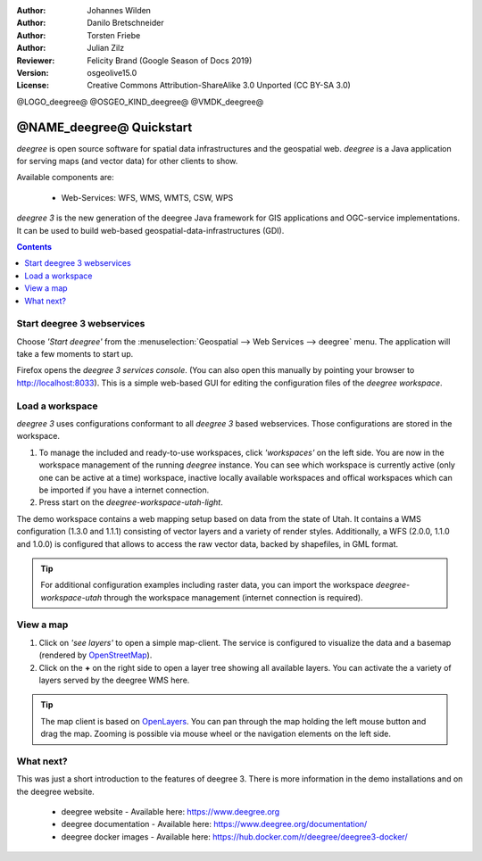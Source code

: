 :Author: Johannes Wilden
:Author: Danilo Bretschneider
:Author: Torsten Friebe
:Author: Julian Zilz
:Reviewer: Felicity Brand (Google Season of Docs 2019)
:Version: osgeolive15.0
:License: Creative Commons Attribution-ShareAlike 3.0 Unported  (CC BY-SA 3.0)

@LOGO_deegree@
@OSGEO_KIND_deegree@
@VMDK_deegree@



********************************************************************************
@NAME_deegree@ Quickstart
********************************************************************************

*deegree* is open source software for spatial data infrastructures and the
geospatial web. *deegree* is a Java application for serving maps (and vector data) for other clients to show.

Available components are:
 
  * Web-Services: WFS, WMS, WMTS, CSW, WPS
  
*deegree 3* is the new generation of the deegree Java framework for GIS
applications and OGC-service implementations.
It can be used to build web-based geospatial-data-infrastructures (GDI).

.. contents:: Contents
   :local:

Start deegree 3 webservices
===========================

Choose *'Start deegree'* from the :menuselection:`Geospatial --> Web Services --> deegree` menu.
The application will take a few moments to start up.

Firefox opens the *deegree 3 services console*. (You can also open this manually by pointing your browser to http://localhost:8033). 
This is a simple web-based GUI for editing the configuration files of the *deegree workspace*.

Load a workspace
================

*deegree 3* uses configurations conformant to all *deegree 3* based webservices. Those configurations are stored in the workspace.

#. To manage the included and ready-to-use workspaces, click *'workspaces'* on the left side. You are now in the workspace management of the running *deegree* instance. 
   You can see which workspace is currently active (only one can be active at a time) workspace, inactive locally available workspaces and offical workspaces which can be imported if you have a internet connection. 
#. Press start on the *deegree-workspace-utah-light*.

The demo workspace contains a web mapping setup based on data from the state of Utah.
It contains a WMS configuration (1.3.0 and 1.1.1) consisting of vector layers and a variety of render styles. 
Additionally, a WFS (2.0.0, 1.1.0 and 1.0.0) is configured that allows to access the raw vector data, backed by shapefiles, in GML format.

.. tip::
   For additional configuration examples including raster data, 
   you can import the workspace *deegree-workspace-utah* through the workspace management (internet connection is required).

View a map
==========

#. Click on *'see layers'* to open a simple map-client. The service is configured to visualize the data and a basemap (rendered by `OpenStreetMap <https://www.openstreetmap.org/>`_).

#. Click on the **+** on the right side to open a layer tree showing all available  layers. You can activate the a variety of layers served by the deegree WMS here.

.. tip::
   The map client is based on `OpenLayers <https://openlayers.org/>`_. 
   You can pan through the map holding the left mouse button and drag the map.
   Zooming is possible via mouse wheel or the navigation elements on the left side.

What next?
==========

This was just a short introduction to the features of deegree 3. 
There is more information in the demo installations and on the deegree website.

  * deegree website - Available here: https://www.deegree.org

  * deegree documentation - Available here: https://www.deegree.org/documentation/ 
  
  * deegree docker images - Available here: https://hub.docker.com/r/deegree/deegree3-docker/